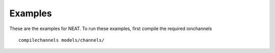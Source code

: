 Examples
========

These are the examples for NEAT. To run these examples, first compile the
required ionchannels
::

    compilechannels models/channels/